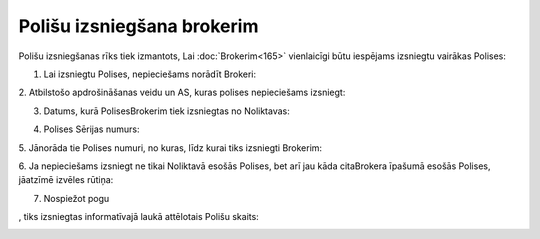 .. 6512 Polišu izsniegšana brokerim******************************* 


Polišu izsniegšanas rīks tiek izmantots, Lai :doc:`Brokerim<165>`
vienlaicīgi būtu iespējams izsniegtu vairākas Polises:



.. image:: images_ozols/25441.png
    :scale: 100%




1. Lai izsniegtu Polises, nepieciešams norādīt Brokeri:



.. image:: images_ozols/25442.png
    :scale: 100%




2. Atbilstošo apdrošināšanas veidu un AS, kuras polises nepieciešams
izsniegt:



.. image:: images_ozols/25443.png
    :scale: 100%




3. Datums, kurā PolisesBrokerim tiek izsniegtas no Noliktavas:



.. image:: images_ozols/25444.png
    :scale: 100%




4. Polises Sērijas numurs:



.. image:: images_ozols/25445.png
    :scale: 100%




5. Jānorāda tie Polises numuri, no kuras, līdz kurai tiks izsniegti
Brokerim:



.. image:: images_ozols/25446.png
    :scale: 100%




6. Ja nepieciešams izsniegt ne tikai Noliktavā esošās Polises, bet arī
jau kāda citaBrokera īpašumā esošās Polises, jāatzīmē izvēles rūtiņa:



.. image:: images_ozols/25447.png
    :scale: 100%




7. Nospiežot pogu .. image:: images_ozols/25448.png
    :scale: 100%
, tiks izsniegtas informatīvajā laukā attēlotais Polišu skaits:



.. image:: images_ozols/25449.png
    :scale: 100%


 